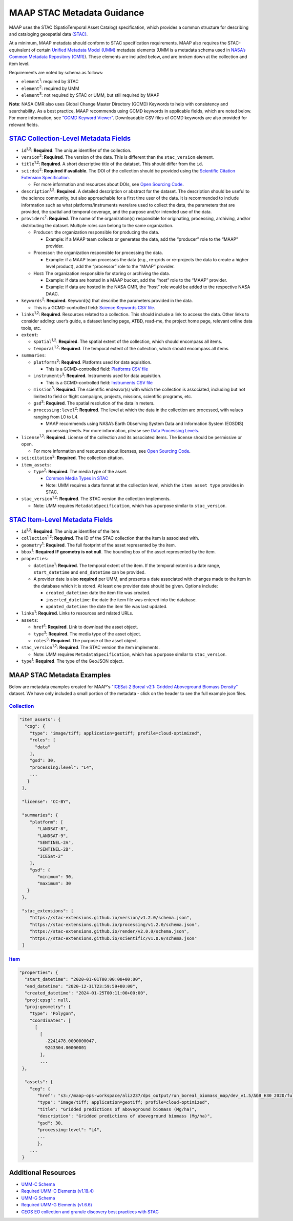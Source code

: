 MAAP STAC Metadata Guidance
==================================

MAAP uses the STAC (SpatioTemporal Asset Catalog) specification, which
provides a common structure for describing and cataloging geospatial
data `(STAC) <https://stacspec.org/en>`__.

At a minimum, MAAP metadata should conform to STAC specification
requirements. MAAP also requires the STAC-equivalent of certain `Unified
Metadata Model
(UMM) <https://www.earthdata.nasa.gov/about/esdis/eosdis/cmr/umm>`__
metadata elements (UMM is a metadata schema used in `NASA’s Common
Metadata Repository
(CMR) <https://www.earthdata.nasa.gov/about/esdis/eosdis/cmr>`__). These
elements are included below, and are broken down at the collection and
item level.

Requirements are noted by schema as follows:

- ``element``:sup:`1`: required by STAC

- ``element``:sup:`2`: required by UMM

- ``element``:sup:`3`: not required by STAC or UMM, but still required by MAAP

**Note**: NASA CMR also uses Global Change Master Directory (GCMD)
Keywords to help with consistency and searchability. As a best practice,
MAAP recommends using GCMD keywords in applicable fields, which are
noted below. For more information, see `“GCMD Keyword
Viewer” <https://www.earthdata.nasa.gov/data/tools/idn/gcmd-keyword-viewer>`__.
Downloadable CSV files of GCMD keywords are also provided for relevant
fields.

`STAC Collection-Level Metadata Fields <https://github.com/radiantearth/stac-spec/blob/master/collection-spec/collection-spec.md>`__
----------------------------------------------------------------------------------------------------------------------------------------

-  ``id``:sup:`1,2`: **Required**. The unique identifier of the collection. 

-  ``version``:sup:`2`: **Required**. The version of the data. This is different
   than the ``stac_version`` element.

-  ``title``:sup:`1,2`: **Required**. A short descriptive title of the datatset.
   This should differ from the ``id``.

-  ``sci:doi``:sup:`2`: **Required if available**. The DOI of the collection
   should be provided using the `Scientific Citation Extension
   Specification <https://github.com/stac-extensions/scientific/tree/main>`__.

   -  For more information and resources about DOIs, see `Open Sourcing
      Code <../../science/oss_documentation/doi_and_licensing.ipynb>`__.

-  ``description``:sup:`1,2`: **Required**. A detailed description or abstract for
   the dataset. The description should be useful to the science
   community, but also approachable for a first time user of the data.
   It is recommended to include information such as what
   platforms/instruments were/are used to collect the data, the
   parameters that are provided, the spatial and temporal coverage, and
   the purpose and/or intended use of the data.

-  ``providers``:sup:`2`: **Required**. The name of the organization(s)
   responsible for originating, processing, archiving, and/or
   distributing the dataset. Multiple roles can belong to the same
   organization.

   -  Producer: the organization responsible for producing the data.

      -  Example: if a MAAP team collects or generates the data, add the
         “producer” role to the “MAAP” provider.

   -  Processor: the organization responsible for processing the data.

      -  Example: if a MAAP team processes the data (e.g., re-grids or
         re-projects the data to create a higher level product), add the
         “processor” role to the “MAAP” provider.

   -  Host: The organization responsible for storing or archiving the
      data.

      -  Example: if data are hosted in a MAAP bucket, add the “host”
         role to the “MAAP” provider.
      -  Example: if data are hosted in the NASA CMR, the “host” role
         would be added to the respective NASA DAAC.

-  ``keywords``:sup:`2`: **Required**. Keyword(s) that describe the parameters
   provided in the data.

   -  This is a GCMD-controlled field: `Science Keywords CSV
      file <https://gcmd.earthdata.nasa.gov/kms/concepts/concept_scheme/sciencekeywords/?format=csv>`__.

-  ``links``:sup:`1,2`: **Required**. Resources related to a collection. This
   should include a link to access the data. Other links to consider
   adding: user’s guide, a dataset landing page, ATBD, read-me, the
   project home page, relevant online data tools, etc.

-  ``extent``:

   -  ``spatial``:sup:`1,2`: **Required**. The spatial extent of the collection,
      which should encompass all items.
   -  ``temporal``:sup:`1,2`: **Required**. The temporal extent of the collection,
      which should encompass all items.

-  ``summaries``:

   -  ``platforms``:sup:`2`: **Required**. Platforms used for data aquisition.

      -  This is a GCMD-controlled field: `Platforms CSV
         file <https://gcmd.earthdata.nasa.gov/kms/concepts/concept_scheme/platforms?format=csv>`__

   -  ``instruments``:sup:`3`: **Required**. Instruments used for data
      aquisition.

      -  This is a GCMD-controlled field: `Instruments CSV
         file <https://gcmd.earthdata.nasa.gov/kms/concepts/concept_scheme/instruments/?format=csv>`__

   -  ``mission``:sup:`3`: **Required**. The scientific endeavor(s)
      with which the collection is associated, including but not limited
      to field or flight campaigns, projects, missions, scientific
      programs, etc.

   -  ``gsd``:sup:`3`: **Required**. The spatial resolution of the
      data in meters.

   -  ``processing:level``:sup:`2`: **Required**. The level at which the data in
      the collection are processed, with values ranging from L0 to L4.

      -  MAAP recommends using NASA’s Earth Observing System Data and
         Information System (EOSDIS) processing levels. For more
         information, please see `Data Processing
         Levels <https://www.earthdata.nasa.gov/learn/earth-observation-data-basics/data-processing-levels>`__.

-  ``license``:sup:`1,2`: **Required**. License of the collection and its
   associated items. The license should be permissive or open.

   -  For more information and resources about licenses, see `Open
      Sourcing
      Code <../../science/oss_documentation/doi_and_licensing.ipynb>`__.

-  ``sci:citation``:sup:`3`: **Required**. The collection citation.

-  ``item_assets``:

   -  ``type``:sup:`2`: **Required**. The media type of the asset.

      -  `Common Media Types in
         STAC <https://github.com/radiantearth/stac-spec/blob/master/best-practices.md#common-media-types-in-stac>`__

      - Note: UMM requires a data format at the collection level, which the ``item asset type`` provides in STAC.

-  ``stac_version``:sup:`1,2`: **Required**. The STAC version the collection
   implements.
   
   - Note: UMM requires ``MetadataSpecification``, which has a purpose similar to ``stac_version``.

`STAC Item-Level Metadata Fields <https://github.com/radiantearth/stac-spec/blob/master/item-spec/item-spec.md>`__
----------------------------------------------------------------------------------------------------------------------

-  ``id``:sup:`1,2`: **Required**. The unique identifier of the item.

-  ``collection``:sup:`1,2`: **Required**. The ID of the STAC collection that the
   item is associated with.

-  ``geometry``:sup:`1`: **Required**. The full footprint of the asset
   represented by the item.

-  ``bbox``:sup:`1`: **Required IF geometry is not null**. The bounding box
   of the asset represented by the item.

-  ``properties``:

   -  ``datetime``:sup:`1`: **Required**. The temporal extent of the item. If
      the temporal extent is a date range, ``start_datetime`` and
      ``end_datetime`` can be provided.

   -  A provider date is also **required** per UMM, and presents a date
      associated with changes made to the item in the database which it
      is stored. At least one provider date should be given. Options
      include:

      -  ``created_datetime``: date the item file was created.
      -  ``inserted_datetime``: the date the item file was entered into
         the database.
      -  ``updated_datetime``: the date the item file was last updated.

-  ``links``:sup:`1`: **Required**. Links to resources and related URLs.

-  ``assets``:

   -  ``href``:sup:`1`: **Required**. Link to download the asset object.
   -  ``type``:sup:`3`: **Required**. The media type of the asset object.
   -  ``roles``:sup:`3`: **Required**. The purpose of the asset object.

-  ``stac_version``:sup:`1,2`: **Required**. The STAC version the item implements.

   - Note: UMM requires ``MetadataSpecification``, which has a purpose similar to ``stac_version``.

-  ``type``:sup:`1`: **Required**. The type of the GeoJSON object.

MAAP STAC Metadata Examples
-----------------------------
Below are metadata examples created for MAAP's `"ICESat-2 Boreal v2.1: Gridded Aboveground Biomass Density" <https://stac-browser.maap-project.org/collections/icesat2-boreal-v2.1-agb>`__ dataset.
We have only included a small portion of the metadata - click on the header to see the full example json files.

`Collection <https://github.com/MAAP-Project/icesat2-boreal-stac/blob/main/examples/agb/collection.json>`__
^^^^^^^^^^^^^^^^^^^^^^^^^^^^^^^^^^^^^^^^^^^^^^^^^^^^^^^^^^^^^^^^^^^^^^^^^^^^^^^^^^^^^^^^^^^^^^^^^^^^^^^^^^^^^
.. code-block:: json
  
  "item_assets": {
    "cog": {
      "type": "image/tiff; application=geotiff; profile=cloud-optimized",
      "roles": [
        "data"
      ],
      "gsd": 30,
      "processing:level": "L4",
      ...
     }
   },

   "license": "CC-BY",

   "summaries": {
      "platform": [
         "LANDSAT-8",
         "LANDSAT-9",
         "SENTINEL-2A",
         "SENTINEL-2B",
         "ICESat-2"
      ],
      "gsd": {
         "minimum": 30,
         "maximum": 30
     }
   },
   
   "stac_extensions": [
      "https://stac-extensions.github.io/version/v1.2.0/schema.json",
      "https://stac-extensions.github.io/processing/v1.2.0/schema.json",
      "https://stac-extensions.github.io/render/v2.0.0/schema.json",
      "https://stac-extensions.github.io/scientific/v1.0.0/schema.json"
   ]


`Item <https://github.com/MAAP-Project/icesat2-boreal-stac/blob/main/examples/agb/boreal_agb_2020_202411251732556086_0000004/boreal_agb_2020_202411251732556086_0000004.json>`__
^^^^^^^^^^^^^^^^^^^^^^^^^^^^^^^^^^^^^^^^^^^^^^^^^^^^^^^^^^^^^^^^^^^^^^^^^^^^^^^^^^^^^^^^^^^^^^^^^^^^^^^^^^^^^^^^^^^^^^^^^^^^^^^^^^^^^^^^^^^^^^^^^^^^^^^^^^^^^^^^^^^^^^^^^^^^^^^^^^^^
.. code-block:: json

  "properties": {
    "start_datetime": "2020-01-01T00:00:00+00:00",
    "end_datetime": "2020-12-31T23:59:59+00:00",
    "created_datetime": "2024-01-25T00:11:00+00:00",
    "proj:epsg": null,
    "proj:geometry": {
      "type": "Polygon",
      "coordinates": [
        [
          [
            -2241478.0000000047,
            9243304.00000001
          ],
          ...
   },

    "assets": {
      "cog": {
         "href": "s3://maap-ops-workspace/aliz237/dps_output/run_boreal_biomass_map/dev_v1.5/AGB_H30_2020/full_run/2024/11/25/09/38/51/560230/boreal_agb_2020_202411251732556086_0000004.tif",
         "type": "image/tiff; application=geotiff; profile=cloud-optimized",
         "title": "Gridded predictions of aboveground biomass (Mg/ha)",
         "description": "Gridded predictions of aboveground biomass (Mg/ha)",
         "gsd": 30,
         "processing:level": "L4",
         ...
         },
      ...
   }

Additional Resources
-----------------------------
- `UMM-C Schema <https://git.earthdata.nasa.gov/projects/EMFD/repos/unified-metadata-model/browse/collection>`__ 
- `Required UMM-C Elements (v1.18.4) <https://git.earthdata.nasa.gov/projects/EMFD/repos/unified-metadata-model/browse/collection/v1.18.4/umm-c-json-schema.json#292>`__
- `UMM-G Schema <https://git.earthdata.nasa.gov/projects/EMFD/repos/unified-metadata-model/browse/granule>`__ 
- `Required UMM-G Elements (v1.6.6) <https://git.earthdata.nasa.gov/projects/EMFD/repos/unified-metadata-model/browse/granule/v1.6.6/umm-g-json-schema.json#139>`__
- `CEOS EO collection and granule discovery best practices with STAC <https://github.com/ceos-org/stac-collection-and-granule-discovery-best-practices/blob/main/README.md>`__